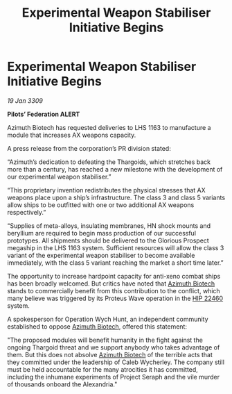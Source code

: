 :PROPERTIES:
:ID:       1fd28e26-c373-4a03-857f-d0dc0931b09a
:END:
#+title: Experimental Weapon Stabiliser Initiative Begins
#+filetags: :Federation:Thargoid:galnet:

* Experimental Weapon Stabiliser Initiative Begins

/19 Jan 3309/

*Pilots’ Federation ALERT* 

Azimuth Biotech has requested deliveries to LHS 1163 to manufacture a module that increases AX weapons capacity.  

A press release from the corporation’s PR division stated: 

“Azimuth’s dedication to defeating the Thargoids, which stretches back more than a century, has reached a new milestone with the development of our experimental weapon stabiliser.” 

“This proprietary invention redistributes the physical stresses that AX weapons place upon a ship’s infrastructure. The class 3 and class 5 variants allow ships to be outfitted with one or two additional AX weapons respectively.” 

“Supplies of meta-alloys, insulating membranes, HN shock mounts and beryllium are required to begin mass production of our successful prototypes. All shipments should be delivered to the Glorious Prospect megaship in the LHS 1163 system. Sufficient resources will allow the class 3 variant of the experimental weapon stabiliser to become available immediately, with the class 5 variant reaching the market a short time later.” 

The opportunity to increase hardpoint capacity for anti-xeno combat ships has been broadly welcomed. But critics have noted that [[id:e68a5318-bd72-4c92-9f70-dcdbd59505d1][Azimuth Biotech]] stands to commercially benefit from this contribution  to the conflict, which many believe was triggered by its Proteus Wave operation in the [[id:55088d83-4221-44fa-a9d5-6ebb0866c722][HIP 22460]] system. 

A spokesperson for Operation Wych Hunt, an independent community established to oppose [[id:e68a5318-bd72-4c92-9f70-dcdbd59505d1][Azimuth Biotech]], offered this statement: 

"The proposed modules will benefit humanity in the fight against the ongoing Thargoid threat and we support anybody who takes advantage of them. But this does not absolve [[id:e68a5318-bd72-4c92-9f70-dcdbd59505d1][Azimuth Biotech]] of the terrible acts that they committed under the leadership of Caleb Wycherley. The company still must be held accountable for the many atrocities it has committed, including the inhumane experiments of Project Seraph and the vile murder of thousands onboard the Alexandria."
